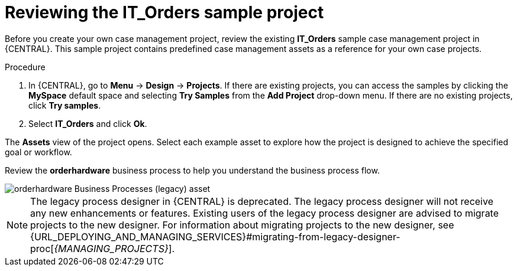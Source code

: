 [id='case-management-it-order-sample-proc']
= Reviewing the IT_Orders sample project

Before you create your own case management project, review the existing *IT_Orders* sample case management project in {CENTRAL}. This sample project contains predefined case management assets as a reference for your own case projects.

////
[IMPORTANT]
====
The business process application example includes features that are Technology Preview only. Technology Preview features are not supported with Red Hat production service level agreements (SLAs), might not be functionally complete, and are not recommended for production. These features provide early access to upcoming product features, enabling customers to test functionality and provide feedback during the development process.
For more information about Red Hat Technology Preview support, see https://access.redhat.com/support/offerings/techpreview/[Technology Preview Features Support Scope].
====
////

.Procedure
. In {CENTRAL}, go to *Menu* -> *Design* -> *Projects*. If there are existing projects, you can access the samples by clicking the *MySpace* default space and selecting *Try Samples* from the *Add Project* drop-down menu. If there are no existing projects, click *Try samples*.
. Select *IT_Orders* and click *Ok*.

The *Assets* view of the project opens. Select each example asset to explore how the project is designed to achieve the specified goal or workflow.

Review the *orderhardware* business process to help you understand the business process flow.

image::cases/itorders-orderhardware-process.png[orderhardware Business Processes (legacy) asset]

[NOTE]
====
The legacy process designer in {CENTRAL} is deprecated. The legacy process designer will not receive any new enhancements or features. Existing users of the legacy process designer are advised to migrate projects to the new designer. For information about migrating projects to the new designer, see {URL_DEPLOYING_AND_MANAGING_SERVICES}#migrating-from-legacy-designer-proc[_{MANAGING_PROJECTS}_].
====
